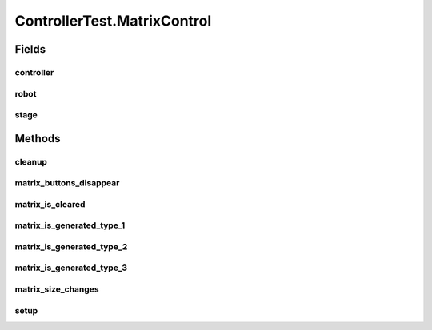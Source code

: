.. java:import:: com.jfoenix.controls JFXButton

.. java:import:: com.jfoenix.controls JFXRadioButton

.. java:import:: javafx.fxml FXMLLoader

.. java:import:: javafx.geometry Rectangle2D

.. java:import:: javafx.scene Node

.. java:import:: javafx.scene Parent

.. java:import:: javafx.scene Scene

.. java:import:: javafx.scene.control CheckBox

.. java:import:: javafx.scene.control Label

.. java:import:: javafx.scene.control TextField

.. java:import:: javafx.scene.paint Color

.. java:import:: javafx.scene.text Text

.. java:import:: javafx.scene.text TextFlow

.. java:import:: javafx.stage Screen

.. java:import:: javafx.stage Stage

.. java:import:: org.junit.jupiter.api.extension ExtendWith

.. java:import:: org.testfx.api FxAssert

.. java:import:: org.testfx.api FxRobot

.. java:import:: org.testfx.api FxToolkit

.. java:import:: org.testfx.framework.junit5 ApplicationExtension

.. java:import:: org.testfx.matcher.base GeneralMatchers

.. java:import:: org.testfx.matcher.base NodeMatchers

.. java:import:: org.testfx.matcher.base ParentMatchers

.. java:import:: scheduler.controller JobChart

.. java:import:: java.util ArrayList

.. java:import:: java.util List

.. java:import:: java.util.concurrent ThreadLocalRandom

ControllerTest.MatrixControl
============================

.. java:package:: scheduler
   :noindex:

.. java:type:: @Nested @TestInstance @DisplayName  class MatrixControl
   :outertype: ControllerTest

Fields
------
controller
^^^^^^^^^^

.. java:field::  Controller controller
   :outertype: ControllerTest.MatrixControl

robot
^^^^^

.. java:field::  FxRobot robot
   :outertype: ControllerTest.MatrixControl

stage
^^^^^

.. java:field::  Stage stage
   :outertype: ControllerTest.MatrixControl

Methods
-------
cleanup
^^^^^^^

.. java:method:: @AfterAll  void cleanup()
   :outertype: ControllerTest.MatrixControl

matrix_buttons_disappear
^^^^^^^^^^^^^^^^^^^^^^^^

.. java:method:: @Test  void matrix_buttons_disappear()
   :outertype: ControllerTest.MatrixControl

matrix_is_cleared
^^^^^^^^^^^^^^^^^

.. java:method:: @Test  void matrix_is_cleared()
   :outertype: ControllerTest.MatrixControl

matrix_is_generated_type_1
^^^^^^^^^^^^^^^^^^^^^^^^^^

.. java:method:: @Test  void matrix_is_generated_type_1()
   :outertype: ControllerTest.MatrixControl

matrix_is_generated_type_2
^^^^^^^^^^^^^^^^^^^^^^^^^^

.. java:method:: @Test  void matrix_is_generated_type_2()
   :outertype: ControllerTest.MatrixControl

matrix_is_generated_type_3
^^^^^^^^^^^^^^^^^^^^^^^^^^

.. java:method:: @Test  void matrix_is_generated_type_3()
   :outertype: ControllerTest.MatrixControl

matrix_size_changes
^^^^^^^^^^^^^^^^^^^

.. java:method:: @Test  void matrix_size_changes()
   :outertype: ControllerTest.MatrixControl

setup
^^^^^

.. java:method:: @BeforeAll  void setup() throws Exception
   :outertype: ControllerTest.MatrixControl

